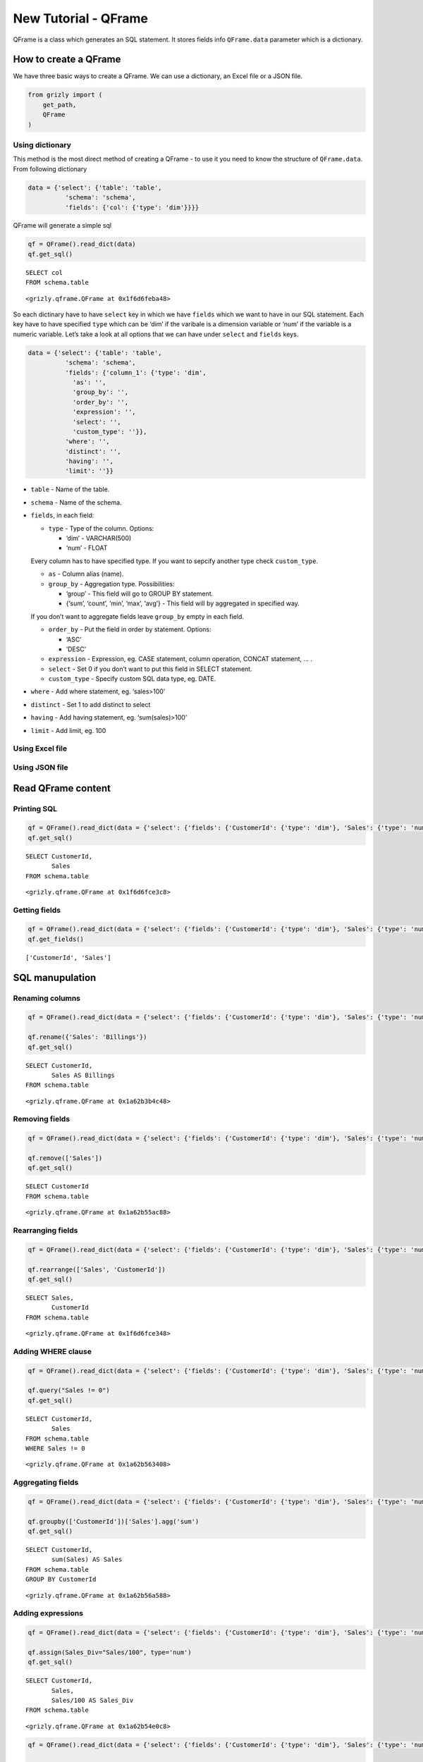 New Tutorial - QFrame
=====================

QFrame is a class which generates an SQL statement. It stores fields
info ``QFrame.data`` parameter which is a dictionary.

How to create a QFrame
----------------------

We have three basic ways to create a QFrame. We can use a dictionary, an
Excel file or a JSON file.

.. code:: ipython3

    from grizly import (
        get_path, 
        QFrame
    )

Using dictionary
~~~~~~~~~~~~~~~~

This method is the most direct method of creating a QFrame - to use it
you need to know the structure of ``QFrame.data``. From following
dictionary

.. code:: ipython3

    data = {'select': {'table': 'table',
              'schema': 'schema',
              'fields': {'col': {'type': 'dim'}}}}

QFrame will generate a simple sql

.. code:: ipython3

    qf = QFrame().read_dict(data)
    qf.get_sql()


.. parsed-literal::

    SELECT col
    FROM schema.table
    



.. parsed-literal::

    <grizly.qframe.QFrame at 0x1f6d6feba48>



So each dictinary have to have ``select`` key in which we have
``fields`` which we want to have in our SQL statement. Each key have to
have specified ``type`` which can be ‘dim’ if the varibale is a
dimension variable or ‘num’ if the variable is a numeric variable. Let’s
take a look at all options that we can have under ``select`` and
``fields`` keys.

.. code:: ipython3

    data = {'select': {'table': 'table',
              'schema': 'schema',
              'fields': {'column_1': {'type': 'dim',
                'as': '',
                'group_by': '',
                'order_by': '',
                'expression': '',
                'select': '',
                'custom_type': ''}},
              'where': '',
              'distinct': '',
              'having': '',
              'limit': ''}}

-  ``table`` - Name of the table.
-  ``schema`` - Name of the schema.
-  ``fields``, in each field:

   -  ``type`` - Type of the column. Options:

      -  ‘dim’ - VARCHAR(500)
      -  ‘num’ - FLOAT

   Every column has to have specified type. If you want to sepcify
   another type check ``custom_type``.

   -  ``as`` - Column alias (name).

   -  ``group_by`` - Aggregation type. Possibilities:

      -  ‘group’ - This field will go to GROUP BY statement.
      -  {‘sum’, ‘count’, ‘min’, ‘max’, ‘avg’} - This field will by
         aggregated in specified way.

   If you don’t want to aggregate fields leave ``group_by`` empty in
   each field.

   -  ``order_by`` - Put the field in order by statement. Options:

      -  ‘ASC’
      -  ‘DESC’

   -  ``expression`` - Expression, eg. CASE statement, column operation,
      CONCAT statement, … .
   -  ``select`` - Set 0 if you don’t want to put this field in SELECT
      statement.
   -  ``custom_type`` - Specify custom SQL data type, eg. DATE.

-  ``where`` - Add where statement, eg. ‘sales>100’
-  ``distinct`` - Set 1 to add distinct to select
-  ``having`` - Add having statement, eg. ‘sum(sales)>100’
-  ``limit`` - Add limit, eg. 100

Using Excel file
~~~~~~~~~~~~~~~~

Using JSON file
~~~~~~~~~~~~~~~

Read QFrame content
-------------------

Printing SQL
~~~~~~~~~~~~

.. code:: ipython3

    qf = QFrame().read_dict(data = {'select': {'fields': {'CustomerId': {'type': 'dim'}, 'Sales': {'type': 'num'}}, 'schema': 'schema', 'table': 'table'}})
    qf.get_sql()


.. parsed-literal::

    SELECT CustomerId,
           Sales
    FROM schema.table
    



.. parsed-literal::

    <grizly.qframe.QFrame at 0x1f6d6fce3c8>



Getting fields
~~~~~~~~~~~~~~

.. code:: ipython3

    qf = QFrame().read_dict(data = {'select': {'fields': {'CustomerId': {'type': 'dim'}, 'Sales': {'type': 'num'}}, 'schema': 'schema', 'table': 'table'}})
    qf.get_fields()




.. parsed-literal::

    ['CustomerId', 'Sales']



SQL manupulation
----------------

Renaming columns
~~~~~~~~~~~~~~~~

.. code:: ipython3

    qf = QFrame().read_dict(data = {'select': {'fields': {'CustomerId': {'type': 'dim'}, 'Sales': {'type': 'num'}}, 'schema': 'schema', 'table': 'table'}})
    
    qf.rename({'Sales': 'Billings'})
    qf.get_sql()


.. parsed-literal::

    SELECT CustomerId,
           Sales AS Billings
    FROM schema.table
    



.. parsed-literal::

    <grizly.qframe.QFrame at 0x1a62b3b4c48>



Removing fields
~~~~~~~~~~~~~~~

.. code:: ipython3

    qf = QFrame().read_dict(data = {'select': {'fields': {'CustomerId': {'type': 'dim'}, 'Sales': {'type': 'num'}}, 'schema': 'schema', 'table': 'table'}})
    
    qf.remove(['Sales'])
    qf.get_sql()


.. parsed-literal::

    SELECT CustomerId
    FROM schema.table
    



.. parsed-literal::

    <grizly.qframe.QFrame at 0x1a62b55ac88>



Rearranging fields
~~~~~~~~~~~~~~~~~~

.. code:: ipython3

    qf = QFrame().read_dict(data = {'select': {'fields': {'CustomerId': {'type': 'dim'}, 'Sales': {'type': 'num'}}, 'schema': 'schema', 'table': 'table'}})
    
    qf.rearrange(['Sales', 'CustomerId'])
    qf.get_sql()


.. parsed-literal::

    SELECT Sales,
           CustomerId
    FROM schema.table
    



.. parsed-literal::

    <grizly.qframe.QFrame at 0x1f6d6fce348>



Adding WHERE clause
~~~~~~~~~~~~~~~~~~~

.. code:: ipython3

    qf = QFrame().read_dict(data = {'select': {'fields': {'CustomerId': {'type': 'dim'}, 'Sales': {'type': 'num'}}, 'schema': 'schema', 'table': 'table'}})
    
    qf.query("Sales != 0")
    qf.get_sql()


.. parsed-literal::

    SELECT CustomerId,
           Sales
    FROM schema.table
    WHERE Sales != 0
    



.. parsed-literal::

    <grizly.qframe.QFrame at 0x1a62b563408>



Aggregating fields
~~~~~~~~~~~~~~~~~~

.. code:: ipython3

    qf = QFrame().read_dict(data = {'select': {'fields': {'CustomerId': {'type': 'dim'}, 'Sales': {'type': 'num'}}, 'schema': 'schema', 'table': 'table'}})
    
    qf.groupby(['CustomerId'])['Sales'].agg('sum')
    qf.get_sql()


.. parsed-literal::

    SELECT CustomerId,
           sum(Sales) AS Sales
    FROM schema.table
    GROUP BY CustomerId
    



.. parsed-literal::

    <grizly.qframe.QFrame at 0x1a62b56a588>



Adding expressions
~~~~~~~~~~~~~~~~~~

.. code:: ipython3

    qf = QFrame().read_dict(data = {'select': {'fields': {'CustomerId': {'type': 'dim'}, 'Sales': {'type': 'num'}}, 'schema': 'schema', 'table': 'table'}})
    
    qf.assign(Sales_Div="Sales/100", type='num')
    qf.get_sql()


.. parsed-literal::

    SELECT CustomerId,
           Sales,
           Sales/100 AS Sales_Div
    FROM schema.table
    



.. parsed-literal::

    <grizly.qframe.QFrame at 0x1a62b54e0c8>



.. code:: ipython3

    qf = QFrame().read_dict(data = {'select': {'fields': {'CustomerId': {'type': 'dim'}, 'Sales': {'type': 'num'}}, 'schema': 'schema', 'table': 'table'}})
    
    qf.assign(Sales_Positive="CASE WHEN Sales>0 THEN 1 ELSE 0 END")
    qf.get_sql()


.. parsed-literal::

    SELECT CustomerId,
           Sales,
           CASE
               WHEN Sales>0 THEN 1
               ELSE 0
           END AS Sales_Positive
    FROM schema.table
    



.. parsed-literal::

    <grizly.qframe.QFrame at 0x1a62b54ec48>



Adding DISTINCT statement
~~~~~~~~~~~~~~~~~~~~~~~~~

.. code:: ipython3

    qf = QFrame().read_dict(data = {'select': {'fields': {'CustomerId': {'type': 'dim'}, 'Sales': {'type': 'num'}}, 'schema': 'schema', 'table': 'table'}})
    
    qf.distinct()
    qf.get_sql()


.. parsed-literal::

    SELECT DISTINCT CustomerId,
                    Sales
    FROM schema.table
    



.. parsed-literal::

    <grizly.qframe.QFrame at 0x1a62b563748>



Adding ORDER BY statement
~~~~~~~~~~~~~~~~~~~~~~~~~

.. code:: ipython3

    qf = QFrame().read_dict(data = {'select': {'fields': {'CustomerId': {'type': 'dim'}, 'Sales': {'type': 'num'}}, 'schema': 'schema', 'table': 'table'}})
    
    qf.orderby(["Sales"])
    qf.get_sql()
    qf.data


.. parsed-literal::

    SELECT CustomerId,
           Sales
    FROM schema.table
    ORDER BY Sales
    



.. parsed-literal::

    {'select': {'fields': {'CustomerId': {'type': 'dim'},
       'Sales': {'type': 'num', 'order_by': 'ASC'}},
      'schema': 'schema',
      'table': 'table',
      'sql_blocks': {'select_names': ['CustomerId', 'Sales'],
       'select_aliases': ['CustomerId', 'Sales'],
       'group_dimensions': [],
       'group_values': [],
       'order_by': ['Sales '],
       'types': ['VARCHAR(500)', 'FLOAT(53)']}}}



.. code:: ipython3

    qf = QFrame().read_dict(data = {'select': {'fields': {'CustomerId': {'type': 'dim'}, 'Sales': {'type': 'num'}}, 'schema': 'schema', 'table': 'table'}})
    
    qf.orderby(["Sales"], ascending=False)
    qf.get_sql()


.. parsed-literal::

    SELECT CustomerId,
           Sales
    FROM schema.table
    ORDER BY Sales DESC
    



.. parsed-literal::

    <grizly.qframe.QFrame at 0x1a62b56fc48>



Adding HAVING statement
~~~~~~~~~~~~~~~~~~~~~~~

.. code:: ipython3

    qf = QFrame().read_dict(data = {'select': {'fields': {'CustomerId': {'type': 'dim'}, 'Sales': {'type': 'num'}}, 'schema': 'schema', 'table': 'table'}})
    
    qf.groupby(['CustomerId'])['Sales'].agg('sum')
    qf.having("sum(sales)>100")
    qf.get_sql()


.. parsed-literal::

    SELECT CustomerId,
           sum(Sales) AS Sales
    FROM schema.table
    GROUP BY CustomerId
    HAVING sum(sales)>100
    



.. parsed-literal::

    <grizly.qframe.QFrame at 0x1f6d6f36308>



Adding LIMIT
~~~~~~~~~~~~

.. code:: ipython3

    qf = QFrame().read_dict(data = {'select': {'fields': {'CustomerId': {'type': 'dim'}, 'Sales': {'type': 'num'}}, 'schema': 'schema', 'table': 'table'}})
    
    qf.limit(100)
    qf.get_sql()


.. parsed-literal::

    SELECT CustomerId,
           Sales
    FROM schema.table
    LIMIT 100
    



.. parsed-literal::

    <grizly.qframe.QFrame at 0x1f6d6edf988>


